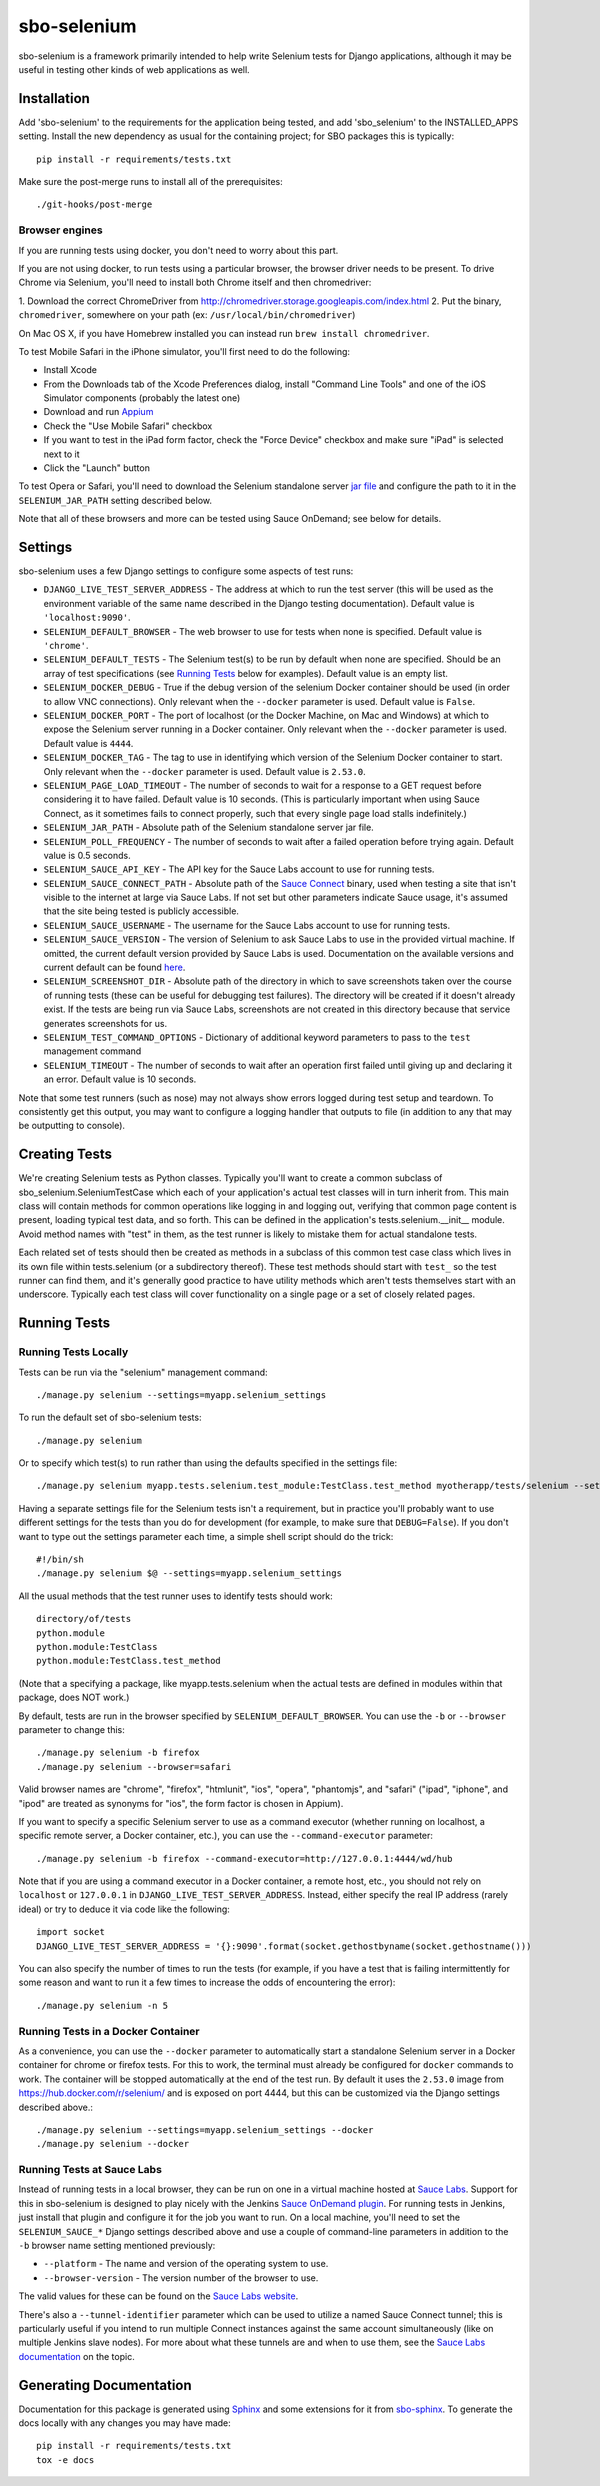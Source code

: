 sbo-selenium
============

sbo-selenium is a framework primarily intended to help write Selenium tests for
Django applications, although it may be useful in testing other kinds of web
applications as well.

Installation
------------

Add 'sbo-selenium' to the requirements for the application being tested, and add
'sbo_selenium' to the INSTALLED_APPS setting.  Install the new dependency as
usual for the containing project; for SBO packages this is typically::

    pip install -r requirements/tests.txt

Make sure the post-merge runs to install all of the prerequisites::

    ./git-hooks/post-merge

Browser engines
+++++++++++++++

If you are running tests using docker, you don't need to worry about this part.

If you are not using docker, to run tests using a particular browser, the
browser driver needs to be present. To drive Chrome via Selenium, you'll need
to install both Chrome itself and then chromedriver:

1. Download the correct ChromeDriver from
http://chromedriver.storage.googleapis.com/index.html 
2. Put the binary, ``chromedriver``, somewhere on your path (ex: ``/usr/local/bin/chromedriver``)

On Mac OS X, if you have Homebrew installed you can instead run
``brew install chromedriver``.

To test Mobile Safari in the iPhone simulator, you'll first need to do the
following:

* Install Xcode
* From the Downloads tab of the Xcode Preferences dialog, install
  "Command Line Tools" and one of the iOS Simulator components (probably the
  latest one)
* Download and run `Appium <http://appium.io/>`_
* Check the "Use Mobile Safari" checkbox
* If you want to test in the iPad form factor, check the "Force Device"
  checkbox and make sure "iPad" is selected next to it
* Click the "Launch" button

To test Opera or Safari, you'll need to download the Selenium standalone server
`jar file <http://selenium-release.storage.googleapis.com/2.40/selenium-server-standalone-2.40.0.jar>`_
and configure the path to it in the ``SELENIUM_JAR_PATH`` setting
described below.

Note that all of these browsers and more can be tested using Sauce OnDemand;
see below for details.

Settings
--------

sbo-selenium uses a few Django settings to configure some aspects of test
runs:

* ``DJANGO_LIVE_TEST_SERVER_ADDRESS`` - The address at which to run the test
  server (this will be used as the environment variable of the same name
  described in the Django testing documentation).  Default value is
  ``'localhost:9090'``.
* ``SELENIUM_DEFAULT_BROWSER`` - The web browser to use for tests when none is
  specified.  Default value is ``'chrome'``.
* ``SELENIUM_DEFAULT_TESTS`` - The Selenium test(s) to be run by default when
  none are specified.  Should be an array of test
  specifications (see `Running Tests`_ below for examples).  Default value is
  an empty list.
* ``SELENIUM_DOCKER_DEBUG`` - True if the debug version of the selenium Docker
  container should be used (in order to allow VNC connections).  Only relevant
  when the ``--docker`` parameter is used.  Default value is ``False``.
* ``SELENIUM_DOCKER_PORT`` - The port of localhost (or the Docker Machine, on
  Mac and Windows) at which to expose the Selenium server running in a Docker
  container.  Only relevant when the ``--docker`` parameter is used.  Default
  value is ``4444``.
* ``SELENIUM_DOCKER_TAG`` - The tag to use in identifying which version of the
  Selenium Docker container to start.  Only relevant when the ``--docker``
  parameter is used.  Default value is ``2.53.0``.
* ``SELENIUM_PAGE_LOAD_TIMEOUT`` - The number of seconds to wait for a response
  to a GET request before considering it to have failed.  Default value is 10
  seconds.  (This is particularly important when using Sauce Connect, as it
  sometimes fails to connect properly, such that every single page load stalls
  indefinitely.)
* ``SELENIUM_JAR_PATH`` - Absolute path of the Selenium standalone server jar
  file.
* ``SELENIUM_POLL_FREQUENCY`` - The number of seconds to wait after a failed
  operation before trying again.  Default value is 0.5 seconds.
* ``SELENIUM_SAUCE_API_KEY`` - The API key for the Sauce Labs account to use
  for running tests.
* ``SELENIUM_SAUCE_CONNECT_PATH`` - Absolute path of the
  `Sauce Connect <https://saucelabs.com/docs/connect>`_ binary, used when
  testing a site that isn't visible to the internet at large via Sauce Labs.
  If not set but other parameters indicate Sauce usage, it's assumed that the
  site being tested is publicly accessible.
* ``SELENIUM_SAUCE_USERNAME`` - The username for the Sauce Labs account to use
  for running tests.
* ``SELENIUM_SAUCE_VERSION`` - The version of Selenium to ask Sauce Labs to
  use in the provided virtual machine.  If omitted, the current default version
  provided by Sauce Labs is used.  Documentation on the available versions and
  current default can be found `here <https://saucelabs.com/docs/additional-config#selenium-version>`_.
* ``SELENIUM_SCREENSHOT_DIR`` - Absolute path of the directory in which to save
  screenshots taken over the course of running tests (these can be useful for
  debugging test failures).  The directory will be created if it doesn't
  already exist.  If the tests are being run via Sauce Labs, screenshots are
  not created in this directory because that service generates screenshots for
  us.
* ``SELENIUM_TEST_COMMAND_OPTIONS`` - Dictionary of additional keyword
  parameters to pass to the ``test`` management command
* ``SELENIUM_TIMEOUT`` - The number of seconds to wait after an operation first
  failed until giving up and declaring it an error.  Default value is 10
  seconds.

Note that some test runners (such as nose) may not always show errors logged
during test setup and teardown.  To consistently get this output, you may want
to configure a logging handler that outputs to file (in addition to any that
may be outputting to console).

Creating Tests
--------------

We're creating Selenium tests as Python classes.  Typically you'll want to
create a common subclass of sbo_selenium.SeleniumTestCase which each of your
application's actual test classes will in turn inherit from.  This main class
will contain methods for common operations like logging in and logging out,
verifying that common page content is present, loading typical test data, and
so forth.  This can be defined in the application's tests.selenium.__init__
module.  Avoid method names with "test" in them, as the test runner is likely
to mistake them for actual standalone tests.

Each related set of tests should then be created as methods in a subclass of
this common test case class which lives in its own file within tests.selenium
(or a subdirectory thereof).  These test methods should start with ``test_`` so
the test runner can find them, and it's generally good practice to have utility
methods which aren't tests themselves start with an underscore.  Typically each
test class will cover functionality on a single page or a set of closely
related pages.

Running Tests
-------------

Running Tests Locally
+++++++++++++++++++++

Tests can be run via the "selenium" management command::

    ./manage.py selenium --settings=myapp.selenium_settings

To run the default set of sbo-selenium tests::

    ./manage.py selenium

Or to specify which test(s) to run rather than using the defaults specified in
the settings file::

    ./manage.py selenium myapp.tests.selenium.test_module:TestClass.test_method myotherapp/tests/selenium --settings=myapp.selenium_settings

Having a separate settings file for the Selenium tests isn't a requirement, but
in practice you'll probably want to use different settings for the tests than
you do for development (for example, to make sure that ``DEBUG=False``).  If you
don't want to type out the settings parameter each time, a simple shell script
should do the trick::

    #!/bin/sh
    ./manage.py selenium $@ --settings=myapp.selenium_settings

All the usual methods that the test runner uses to identify tests should work::

    directory/of/tests
    python.module
    python.module:TestClass
    python.module:TestClass.test_method

(Note that a specifying a package, like myapp.tests.selenium when the actual
tests are defined in modules within that package, does NOT work.)

By default, tests are run in the browser specified by ``SELENIUM_DEFAULT_BROWSER``.
You can use the ``-b`` or ``--browser`` parameter to change this::

    ./manage.py selenium -b firefox
    ./manage.py selenium --browser=safari

Valid browser names are "chrome", "firefox", "htmlunit", "ios", "opera",
"phantomjs", and "safari" ("ipad", "iphone", and "ipod" are treated as
synonyms for "ios", the form factor is chosen in Appium).

If you want to specify a specific Selenium server to use as a command executor
(whether running on localhost, a specific remote server, a Docker container,
etc.), you can use the ``--command-executor`` parameter::

    ./manage.py selenium -b firefox --command-executor=http://127.0.0.1:4444/wd/hub

Note that if you are using a command executor in a Docker container, a remote
host, etc., you should not rely on ``localhost`` or ``127.0.0.1`` in
``DJANGO_LIVE_TEST_SERVER_ADDRESS``.  Instead, either specify the real IP
address (rarely ideal) or try to deduce it via code like the following::

    import socket
    DJANGO_LIVE_TEST_SERVER_ADDRESS = '{}:9090'.format(socket.gethostbyname(socket.gethostname()))

You can also specify the number of times to run the tests (for example, if you
have a test that is failing intermittently for some reason and want to run it
a few times to increase the odds of encountering the error)::

    ./manage.py selenium -n 5

Running Tests in a Docker Container
+++++++++++++++++++++++++++++++++++

As a convenience, you can use the ``--docker`` parameter to automatically start
a standalone Selenium server in a Docker container for chrome or firefox tests.
For this to work, the terminal must already be configured for ``docker``
commands to work.  The container will be stopped automatically at the end of
the test run.  By default it uses the ``2.53.0`` image from
https://hub.docker.com/r/selenium/ and is exposed on port 4444, but this can
be customized via the Django settings described above.::

    ./manage.py selenium --settings=myapp.selenium_settings --docker
    ./manage.py selenium --docker

Running Tests at Sauce Labs
+++++++++++++++++++++++++++

Instead of running tests in a local browser, they can be run on one in a
virtual machine hosted at  `Sauce Labs <https://saucelabs.com/home>`_.  Support
for this in sbo-selenium is designed to play nicely with the Jenkins
`Sauce OnDemand plugin <https://saucelabs.com/jenkins>`_.  For running tests in
Jenkins, just install that plugin and configure it for the job you want to
run.  On a local machine, you'll need to set the ``SELENIUM_SAUCE_*`` Django
settings described above and use a couple of command-line parameters in
addition to the ``-b`` browser name setting mentioned previously:

* ``--platform`` - The name and version of the operating system to
  use.
* ``--browser-version`` - The version number of the browser to use.

The valid values for these can be found on the
`Sauce Labs website <https://saucelabs.com/platforms>`_.

There's also a ``--tunnel-identifier`` parameter which can be used to utilize
a named Sauce Connect tunnel; this is particularly useful if you intend to run
multiple Connect instances against the same account simultaneously (like on
multiple Jenkins slave nodes).  For more about what these tunnels are and when
to use them, see the `Sauce Labs documentation <https://saucelabs.com/docs/connect#part-9>`_
on the topic.

Generating Documentation
------------------------

Documentation for this package is generated using `Sphinx <http://sphinx-doc.org/>`_
and some extensions for it from `sbo-sphinx <https://github.com/safarijv/sbo-sphinx>`_.
To generate the docs locally with any changes you may have made::

    pip install -r requirements/tests.txt
    tox -e docs
